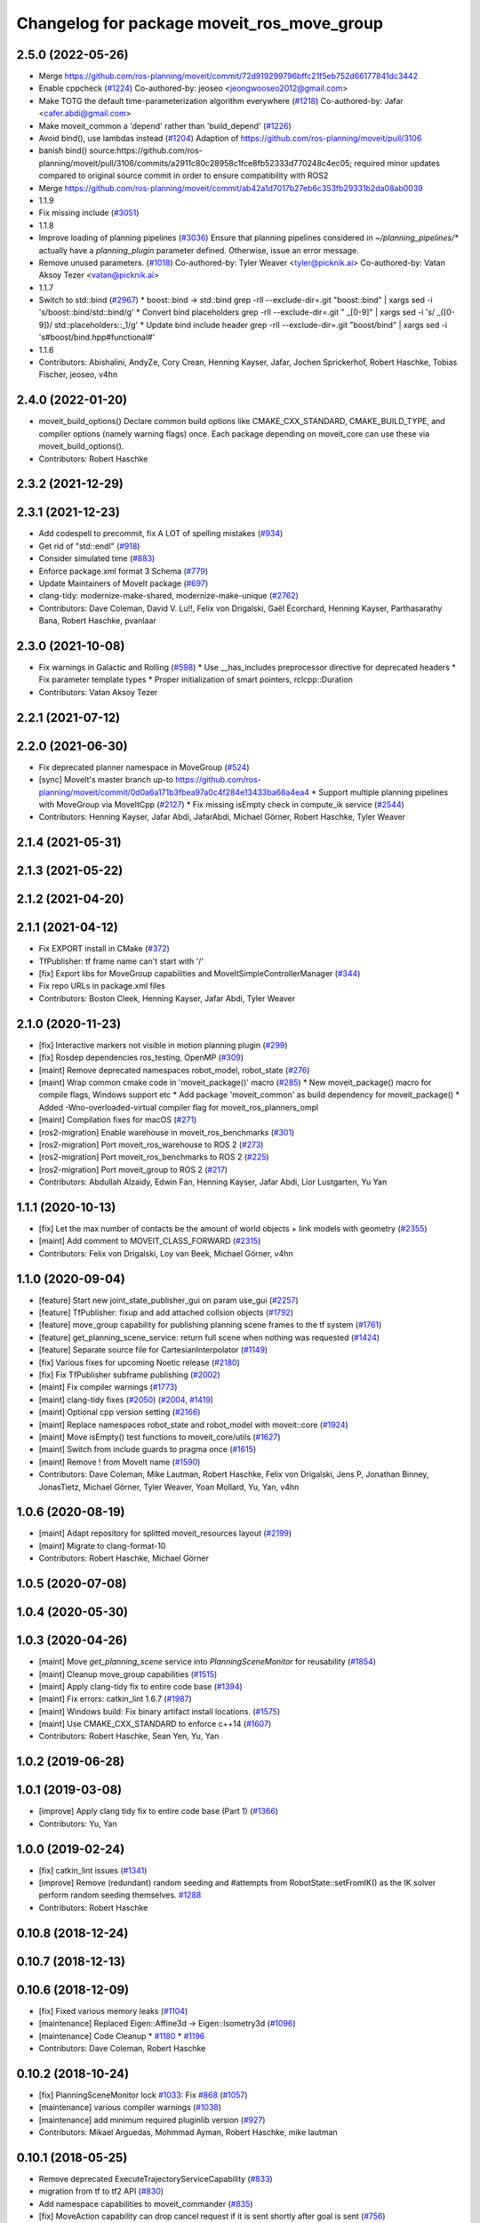 ^^^^^^^^^^^^^^^^^^^^^^^^^^^^^^^^^^^^^^^^^^^
Changelog for package moveit_ros_move_group
^^^^^^^^^^^^^^^^^^^^^^^^^^^^^^^^^^^^^^^^^^^

2.5.0 (2022-05-26)
------------------
* Merge https://github.com/ros-planning/moveit/commit/72d919299796bffc21f5eb752d66177841dc3442
* Enable cppcheck (`#1224 <https://github.com/ros-planning/moveit2/issues/1224>`_)
  Co-authored-by: jeoseo <jeongwooseo2012@gmail.com>
* Make TOTG the default time-parameterization algorithm everywhere (`#1218 <https://github.com/ros-planning/moveit2/issues/1218>`_)
  Co-authored-by: Jafar <cafer.abdi@gmail.com>
* Make moveit_common a 'depend' rather than 'build_depend' (`#1226 <https://github.com/ros-planning/moveit2/issues/1226>`_)
* Avoid bind(), use lambdas instead (`#1204 <https://github.com/ros-planning/moveit2/issues/1204>`_)
  Adaption of https://github.com/ros-planning/moveit/pull/3106
* banish bind()
  source:https://github.com/ros-planning/moveit/pull/3106/commits/a2911c80c28958c1fce8fb52333d770248c4ec05; required minor updates compared to original source commit in order to ensure compatibility with ROS2
* Merge https://github.com/ros-planning/moveit/commit/ab42a1d7017b27eb6c353fb29331b2da08ab0039
* 1.1.9
* Fix missing include (`#3051 <https://github.com/ros-planning/moveit2/issues/3051>`_)
* 1.1.8
* Improve loading of planning pipelines (`#3036 <https://github.com/ros-planning/moveit2/issues/3036>`_)
  Ensure that planning pipelines considered in `~/planning_pipelines/*` actually have a `planning_plugin` parameter defined.
  Otherwise, issue an error message.
* Remove unused parameters. (`#1018 <https://github.com/ros-planning/moveit2/issues/1018>`_)
  Co-authored-by: Tyler Weaver <tyler@picknik.ai>
  Co-authored-by: Vatan Aksoy Tezer <vatan@picknik.ai>
* 1.1.7
* Switch to std::bind (`#2967 <https://github.com/ros-planning/moveit2/issues/2967>`_)
  * boost::bind -> std::bind
  grep -rlI --exclude-dir=.git "boost::bind" | xargs sed -i 's/boost::bind/std::bind/g'
  * Convert bind placeholders
  grep -rlI --exclude-dir=.git " _[0-9]" | xargs sed -i 's/ _\([0-9]\)/ std::placeholders::_\1/g'
  * Update bind include header
  grep -rlI --exclude-dir=.git "boost/bind" | xargs sed -i 's#boost/bind.hpp#functional#'
* 1.1.6
* Contributors: Abishalini, AndyZe, Cory Crean, Henning Kayser, Jafar, Jochen Sprickerhof, Robert Haschke, Tobias Fischer, jeoseo, v4hn

2.4.0 (2022-01-20)
------------------
* moveit_build_options()
  Declare common build options like CMAKE_CXX_STANDARD, CMAKE_BUILD_TYPE,
  and compiler options (namely warning flags) once.
  Each package depending on moveit_core can use these via moveit_build_options().
* Contributors: Robert Haschke

2.3.2 (2021-12-29)
------------------

2.3.1 (2021-12-23)
------------------
* Add codespell to precommit, fix A LOT of spelling mistakes (`#934 <https://github.com/ros-planning/moveit2/issues/934>`_)
* Get rid of "std::endl" (`#918 <https://github.com/ros-planning/moveit2/issues/918>`_)
* Consider simulated time (`#883 <https://github.com/ros-planning/moveit2/issues/883>`_)
* Enforce package.xml format 3 Schema (`#779 <https://github.com/ros-planning/moveit2/issues/779>`_)
* Update Maintainers of MoveIt package (`#697 <https://github.com/ros-planning/moveit2/issues/697>`_)
* clang-tidy: modernize-make-shared, modernize-make-unique (`#2762 <https://github.com/ros-planning/moveit/issues/2762>`_)
* Contributors: Dave Coleman, David V. Lu!!, Felix von Drigalski, Gaël Écorchard, Henning Kayser, Parthasarathy Bana, Robert Haschke, pvanlaar

2.3.0 (2021-10-08)
------------------
* Fix warnings in Galactic and Rolling (`#598 <https://github.com/ros-planning/moveit2/issues/598>`_)
  * Use __has_includes preprocessor directive for deprecated headers
  * Fix parameter template types
  * Proper initialization of smart pointers, rclcpp::Duration
* Contributors: Vatan Aksoy Tezer

2.2.1 (2021-07-12)
------------------

2.2.0 (2021-06-30)
------------------
* Fix deprecated planner namespace in MoveGroup (`#524 <https://github.com/ros-planning/moveit2/issues/524>`_)
* [sync] MoveIt's master branch up-to https://github.com/ros-planning/moveit/commit/0d0a6a171b3fbea97a0c4f284e13433ba66a4ea4
  * Support multiple planning pipelines with MoveGroup via MoveItCpp (`#2127 <https://github.com/ros-planning/moveit/issues/2127>`_)
  * Fix missing isEmpty check in compute_ik service (`#2544 <https://github.com/ros-planning/moveit/issues/2544>`_)
* Contributors: Henning Kayser, Jafar Abdi, JafarAbdi, Michael Görner, Robert Haschke, Tyler Weaver

2.1.4 (2021-05-31)
------------------

2.1.3 (2021-05-22)
------------------

2.1.2 (2021-04-20)
------------------

2.1.1 (2021-04-12)
------------------
* Fix EXPORT install in CMake (`#372 <https://github.com/ros-planning/moveit2/issues/372>`_)
* TfPublisher: tf frame name can't start with '/'
* [fix] Export libs for MoveGroup capabilities and MoveItSimpleControllerManager (`#344 <https://github.com/ros-planning/moveit2/issues/344>`_)
* Fix repo URLs in package.xml files
* Contributors: Boston Cleek, Henning Kayser, Jafar Abdi, Tyler Weaver

2.1.0 (2020-11-23)
------------------
* [fix] Interactive markers not visible in motion planning plugin (`#299 <https://github.com/ros-planning/moveit2/issues/299>`_)
* [fix] Rosdep dependencies ros_testing, OpenMP (`#309 <https://github.com/ros-planning/moveit2/issues/309>`_)
* [maint] Remove deprecated namespaces robot_model, robot_state  (`#276 <https://github.com/ros-planning/moveit2/issues/276>`_)
* [maint] Wrap common cmake code in 'moveit_package()' macro (`#285 <https://github.com/ros-planning/moveit2/issues/285>`_)
  * New moveit_package() macro for compile flags, Windows support etc
  * Add package 'moveit_common' as build dependency for moveit_package()
  * Added -Wno-overloaded-virtual compiler flag for moveit_ros_planners_ompl
* [maint] Compilation fixes for macOS (`#271 <https://github.com/ros-planning/moveit2/issues/271>`_)
* [ros2-migration] Enable warehouse in moveit_ros_benchmarks (`#301 <https://github.com/ros-planning/moveit2/issues/301>`_)
* [ros2-migration] Port moveit_ros_warehouse to ROS 2 (`#273 <https://github.com/ros-planning/moveit2/issues/273>`_)
* [ros2-migration] Port moveit_ros_benchmarks to ROS 2 (`#225 <https://github.com/ros-planning/moveit2/issues/225>`_)
* [ros2-migration] Port moveit_group to ROS 2 (`#217 <https://github.com/ros-planning/moveit2/issues/217>`_)
* Contributors: Abdullah Alzaidy, Edwin Fan, Henning Kayser, Jafar Abdi, Lior Lustgarten, Yu Yan

1.1.1 (2020-10-13)
------------------
* [fix] Let the max number of contacts be the amount of world objects + link models with geometry (`#2355 <https://github.com/ros-planning/moveit/issues/2355>`_)
* [maint] Add comment to MOVEIT_CLASS_FORWARD (`#2315 <https://github.com/ros-planning/moveit/issues/2315>`_)
* Contributors: Felix von Drigalski, Loy van Beek, Michael Görner, v4hn

1.1.0 (2020-09-04)
------------------
* [feature] Start new joint_state_publisher_gui on param use_gui (`#2257 <https://github.com/ros-planning/moveit/issues/2257>`_)
* [feature] TfPublisher: fixup and add attached collsion objects (`#1792 <https://github.com/ros-planning/moveit/issues/1792>`_)
* [feature] move_group capability for publishing planning scene frames to the tf system (`#1761 <https://github.com/ros-planning/moveit/issues/1761>`_)
* [feature] get_planning_scene_service: return full scene when nothing was requested (`#1424 <https://github.com/ros-planning/moveit/issues/1424>`_)
* [feature] Separate source file for CartesianInterpolator (`#1149 <https://github.com/ros-planning/moveit/issues/1149>`_)
* [fix]   Various fixes for upcoming Noetic release (`#2180 <https://github.com/ros-planning/moveit/issues/2180>`_)
* [fix]   Fix TfPublisher subframe publishing (`#2002 <https://github.com/ros-planning/moveit/issues/2002>`_)
* [maint] Fix compiler warnings (`#1773 <https://github.com/ros-planning/moveit/issues/1773>`_)
* [maint] clang-tidy fixes (`#2050 <https://github.com/ros-planning/moveit/issues/2050>`_) (`#2004 <https://github.com/ros-planning/moveit/issues/2004>`_, `#1419 <https://github.com/ros-planning/moveit/issues/1419>`_)
* [maint] Optional cpp version setting (`#2166 <https://github.com/ros-planning/moveit/issues/2166>`_)
* [maint] Replace namespaces robot_state and robot_model with moveit::core (`#1924 <https://github.com/ros-planning/moveit/issues/1924>`_)
* [maint] Move isEmpty() test functions to moveit_core/utils (`#1627 <https://github.com/ros-planning/moveit/issues/1627>`_)
* [maint] Switch from include guards to pragma once (`#1615 <https://github.com/ros-planning/moveit/issues/1615>`_)
* [maint] Remove ! from MoveIt name (`#1590 <https://github.com/ros-planning/moveit/issues/1590>`_)
* Contributors: Dave Coleman, Mike Lautman, Robert Haschke, Felix von Drigalski, Jens P, Jonathan Binney, JonasTietz, Michael Görner, Tyler Weaver, Yoan Mollard, Yu, Yan, v4hn

1.0.6 (2020-08-19)
------------------
* [maint] Adapt repository for splitted moveit_resources layout (`#2199 <https://github.com/ros-planning/moveit/issues/2199>`_)
* [maint] Migrate to clang-format-10
* Contributors: Robert Haschke, Michael Görner

1.0.5 (2020-07-08)
------------------

1.0.4 (2020-05-30)
------------------

1.0.3 (2020-04-26)
------------------
* [maint] Move `get_planning_scene` service into `PlanningSceneMonitor` for reusability (`#1854 <https://github.com/ros-planning/moveit/issues/1854>`_)
* [maint] Cleanup move_group capabilities (`#1515 <https://github.com/ros-planning/moveit/issues/1515>`_)
* [maint] Apply clang-tidy fix to entire code base (`#1394 <https://github.com/ros-planning/moveit/issues/1394>`_)
* [maint] Fix errors: catkin_lint 1.6.7 (`#1987 <https://github.com/ros-planning/moveit/issues/1987>`_)
* [maint] Windows build: Fix binary artifact install locations. (`#1575 <https://github.com/ros-planning/moveit/issues/1575>`_)
* [maint] Use CMAKE_CXX_STANDARD to enforce c++14 (`#1607 <https://github.com/ros-planning/moveit/issues/1607>`_)
* Contributors: Robert Haschke, Sean Yen, Yu, Yan

1.0.2 (2019-06-28)
------------------

1.0.1 (2019-03-08)
------------------
* [improve] Apply clang tidy fix to entire code base (Part 1) (`#1366 <https://github.com/ros-planning/moveit/issues/1366>`_)
* Contributors: Yu, Yan

1.0.0 (2019-02-24)
------------------
* [fix] catkin_lint issues (`#1341 <https://github.com/ros-planning/moveit/issues/1341>`_)
* [improve] Remove (redundant) random seeding and #attempts from RobotState::setFromIK() as the IK solver perform random seeding themselves. `#1288 <https://github.com/ros-planning/moveit/issues/1288>`_
* Contributors: Robert Haschke

0.10.8 (2018-12-24)
-------------------

0.10.7 (2018-12-13)
-------------------

0.10.6 (2018-12-09)
-------------------
* [fix] Fixed various memory leaks (`#1104 <https://github.com/ros-planning/moveit/issues/1104>`_)
* [maintenance] Replaced Eigen::Affine3d -> Eigen::Isometry3d (`#1096 <https://github.com/ros-planning/moveit/issues/1096>`_)
* [maintenance] Code Cleanup
  * `#1180 <https://github.com/ros-planning/moveit/issues/1180>`_
  * `#1196 <https://github.com/ros-planning/moveit/issues/1196>`_
* Contributors: Dave Coleman, Robert Haschke

0.10.2 (2018-10-24)
-------------------
* [fix] PlanningSceneMonitor lock `#1033 <https://github.com/ros-planning/moveit/issues/1033>`_: Fix `#868 <https://github.com/ros-planning/moveit/issues/868>`_ (`#1057 <https://github.com/ros-planning/moveit/issues/1057>`_)
* [maintenance] various compiler warnings (`#1038 <https://github.com/ros-planning/moveit/issues/1038>`_)
* [maintenance] add minimum required pluginlib version (`#927 <https://github.com/ros-planning/moveit/issues/927>`_)
* Contributors: Mikael Arguedas, Mohmmad Ayman, Robert Haschke, mike lautman

0.10.1 (2018-05-25)
-------------------
* Remove deprecated ExecuteTrajectoryServiceCapability (`#833 <https://github.com/ros-planning/moveit/issues/833>`_)
* migration from tf to tf2 API (`#830 <https://github.com/ros-planning/moveit/issues/830>`_)
* Add namespace capabilities to moveit_commander (`#835 <https://github.com/ros-planning/moveit/issues/835>`_)
* [fix] MoveAction capability can drop cancel request if it is sent shortly after goal is sent (`#756 <https://github.com/ros-planning/moveit/issues/756>`_)
* Contributors: Dave Coleman, Ian McMahon, Mikael Arguedas, Robert Haschke, Will Baker

0.9.11 (2017-12-25)
-------------------

0.9.10 (2017-12-09)
-------------------
* [fix] always return true in MoveGroupPlanService callback `#674 <https://github.com/ros-planning/moveit/pull/674>`_
* [improve] adding swp's to gitignore and removing redundant capabilites from capability_names.h (`#704 <https://github.com/ros-planning/moveit/issues/704>`_)
* Contributors: Mike Lautman, Shingo Kitagawa

0.9.9 (2017-08-06)
------------------

0.9.8 (2017-06-21)
------------------

0.9.7 (2017-06-05)
------------------

0.9.6 (2017-04-12)
------------------

0.9.5 (2017-03-08)
------------------
* [fix][moveit_ros_warehouse] gcc6 build error `#423 <https://github.com/ros-planning/moveit/pull/423>`_
* [enhancement] Remove "catch (...)" instances, catch std::exception instead of std::runtime_error (`#445 <https://github.com/ros-planning/moveit/issues/445>`_)
* Contributors: Bence Magyar, Dave Coleman

0.9.4 (2017-02-06)
------------------
* [fix] race conditions when updating PlanningScene (`#350 <https://github.com/ros-planning/moveit/issues/350>`_)
* [maintenance] clang-format upgraded to 3.8 (`#367 <https://github.com/ros-planning/moveit/issues/367>`_)
* Contributors: Dave Coleman, Robert Haschke

0.9.3 (2016-11-16)
------------------
* [maintenance] Updated package.xml maintainers and author emails `#330 <https://github.com/ros-planning/moveit/issues/330>`_
* Contributors: Dave Coleman, Ian McMahon

0.9.2 (2016-11-05)
------------------

0.6.6 (2016-06-08)
------------------
* added missing validity check
  iterator found with `configs.find()` needs to be validated before use...
* Removed trailing whitespace from entire repository
* moved planner params services into existing capability QueryPlannerInterfaces
* capability plugin MoveGroupPlannerParamsService to get/set planner params
* Fixed bug(?) in move_group::MoveGroupKinematicsService::computeIK link name selection.
* Contributors: Dave Coleman, Mihai Pomarlan, Robert Haschke

0.6.5 (2015-01-24)
------------------
* update maintainers
* Contributors: Michael Ferguson

0.6.4 (2014-12-20)
------------------

0.6.3 (2014-12-03)
------------------

0.6.2 (2014-10-31)
------------------
* Merge pull request `#522 <https://github.com/ros-planning/moveit_ros/issues/522>`_ from mikeferguson/indigo-devel
  add dependency on std_srvs (part of octomap clearing service)
* Contributors: Ioan A Sucan, Michael Ferguson

0.6.1 (2014-10-31)
------------------

0.6.0 (2014-10-27)
------------------
* Added move_group capability for clearing octomap.
* Contributors: Dave Hershberger, Sachin Chitta

0.5.19 (2014-06-23)
-------------------
* Address [cppcheck: duplicateIf] error.
  The same condition was being checked twice, and the same action was being taken.
* Contributors: Adolfo Rodriguez Tsouroukdissian

0.5.18 (2014-03-23)
-------------------

0.5.17 (2014-03-22)
-------------------
* update maintainer e-mail
* Contributors: Ioan Sucan

0.5.16 (2014-02-27)
-------------------
* empty state should be a diff state, otherwise attached objects are deleted
* Contributors: sachinc

0.5.14 (2014-02-06)
-------------------

0.5.13 (2014-02-06)
-------------------

0.5.12 (2014-01-03)
-------------------

0.5.11 (2014-01-03)
-------------------

0.5.10 (2013-12-08)
-------------------

0.5.9 (2013-12-03)
------------------
* Re-ordered movegroup's initialization, so capabilities start after monitors.
* correcting maintainer email
* Added planning feedback to gui, refactored states tab

0.5.8 (2013-10-11)
------------------

0.5.7 (2013-10-01)
------------------

0.5.6 (2013-09-26)
------------------

0.5.5 (2013-09-23)
------------------
* porting to new RobotState API
* more console output

0.5.4 (2013-08-14)
------------------

* make headers and author definitions aligned the same way; white space fixes
* Dependency for move_group_capabilities_base fixed.

0.5.2 (2013-07-15)
------------------

0.5.1 (2013-07-14)
------------------

0.5.0 (2013-07-12)
------------------
* white space fixes (tabs are now spaces)
* port to new base class for planning_interface (using planning contexts)

0.4.5 (2013-07-03)
------------------
* Fixed for moveit_msgs/JointLimits.h no such file or directory

0.4.4 (2013-06-26)
------------------
* fix `#259 <https://github.com/ros-planning/moveit_ros/issues/259>`_ and `#260 <https://github.com/ros-planning/moveit_ros/issues/260>`_.

